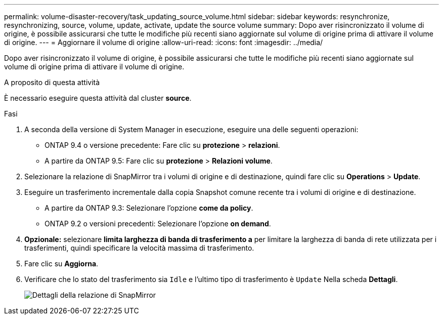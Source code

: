 ---
permalink: volume-disaster-recovery/task_updating_source_volume.html 
sidebar: sidebar 
keywords: resynchronize, resynchronizing, source, volume, update, activate, update the source volume 
summary: Dopo aver risincronizzato il volume di origine, è possibile assicurarsi che tutte le modifiche più recenti siano aggiornate sul volume di origine prima di attivare il volume di origine. 
---
= Aggiornare il volume di origine
:allow-uri-read: 
:icons: font
:imagesdir: ../media/


[role="lead"]
Dopo aver risincronizzato il volume di origine, è possibile assicurarsi che tutte le modifiche più recenti siano aggiornate sul volume di origine prima di attivare il volume di origine.

.A proposito di questa attività
È necessario eseguire questa attività dal cluster *source*.

.Fasi
. A seconda della versione di System Manager in esecuzione, eseguire una delle seguenti operazioni:
+
** ONTAP 9.4 o versione precedente: Fare clic su *protezione* > *relazioni*.
** A partire da ONTAP 9.5: Fare clic su *protezione* > *Relazioni volume*.


. Selezionare la relazione di SnapMirror tra i volumi di origine e di destinazione, quindi fare clic su *Operations* > *Update*.
. Eseguire un trasferimento incrementale dalla copia Snapshot comune recente tra i volumi di origine e di destinazione.
+
** A partire da ONTAP 9.3: Selezionare l'opzione *come da policy*.
** ONTAP 9.2 o versioni precedenti: Selezionare l'opzione *on demand*.


. *Opzionale:* selezionare *limita larghezza di banda di trasferimento a* per limitare la larghezza di banda di rete utilizzata per i trasferimenti, quindi specificare la velocità massima di trasferimento.
. Fare clic su *Aggiorna*.
. Verificare che lo stato del trasferimento sia `Idle` e l'ultimo tipo di trasferimento è `Update` Nella scheda *Dettagli*.
+
image::../media/snapmirror_update_verify.gif[Dettagli della relazione di SnapMirror]


